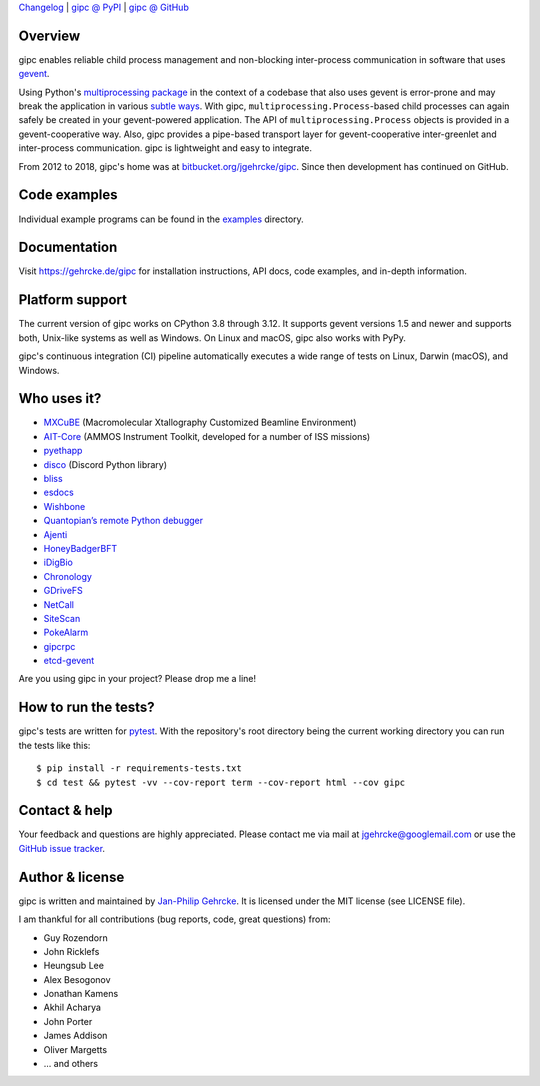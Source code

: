 `Changelog <https://github.com/jgehrcke/gipc/blob/master/CHANGELOG.rst>`_ |
`gipc @ PyPI <https://pypi.python.org/pypi/gipc>`_ |
`gipc @ GitHub <https://github.com/jgehrcke/gipc>`_

Overview
========
gipc enables reliable child process management
and non-blocking inter-process communication in software that uses `gevent
<https://github.com/gevent/gevent>`_.

Using Python's `multiprocessing package
<https://docs.python.org/3/library/multiprocessing.html>`_ in the context of a
codebase that also uses gevent is error-prone and may break the application in
various `subtle ways
<https://gehrcke.de/gipc/#what-are-the-challenges-and-what-is-gipc-s-solution>`_.
With gipc, ``multiprocessing.Process``-based child processes can again safely be
created in your gevent-powered application. The API of
``multiprocessing.Process`` objects is provided in a gevent-cooperative way.
Also, gipc provides a pipe-based transport layer for gevent-cooperative
inter-greenlet and inter-process communication. gipc is lightweight and easy to
integrate.

From 2012 to 2018, gipc's home was at `bitbucket.org/jgehrcke/gipc
<https://bitbucket.org/jgehrcke/gipc>`_. Since then development has continued on
GitHub.

Code examples
=============

Individual example programs can be found in the `examples
<https://github.com/jgehrcke/gipc/blob/master/examples>`_ directory.



Documentation
=============
Visit https://gehrcke.de/gipc for installation instructions, API docs, code
examples, and in-depth information.


Platform support
================

The current version of gipc works on CPython 3.8 through 3.12. It supports
gevent versions 1.5 and newer and supports both, Unix-like systems as well as
Windows. On Linux and macOS, gipc also works with PyPy.

gipc's continuous integration (CI) pipeline automatically executes a wide range
of tests on Linux, Darwin (macOS), and Windows.


Who uses it?
============

- `MXCuBE <https://mxcube.github.io/mxcube/>`_ (Macromolecular Xtallography Customized Beamline Environment)
- `AIT-Core <https://github.com/NASA-AMMOS/AIT-Core>`_ (AMMOS Instrument Toolkit, developed for a number of ISS missions)
- `pyethapp <https://github.com/ethereum/pyethapp>`_
- `disco <https://github.com/b1naryth1ef/disco>`_ (Discord Python library)
- `bliss <https://bliss.gitlab-pages.esrf.fr/bliss/index.html>`_
- `esdocs <https://github.com/jaddison/esdocs>`_
- `Wishbone <https://wishbone.readthedocs.io>`_
- `Quantopian’s remote Python debugger <https://github.com/quantopian/qdb>`_
- `Ajenti <http://ajenti.org/>`_
- `HoneyBadgerBFT <https://github.com/initc3/HoneyBadgerBFT-Python>`_
- `iDigBio <https://github.com/iDigBio/idb-backend>`_
- `Chronology <http://chronology.github.io>`_
- `GDriveFS <https://github.com/dsoprea/GDriveFS>`_
- `NetCall <https://github.com/aglyzov/netcall>`_
- `SiteScan <https://github.com/jasonsheh/SiteScan>`_
- `PokeAlarm <https://github.com/PokeAlarm/PokeAlarm>`_
- `gipcrpc <https://github.com/studio-ousia/gipcrpc>`_
- `etcd-gevent <https://github.com/wjsi/etcd-gevent>`_

Are you using gipc in your project? Please drop me a line!


How to run the tests?
=====================
gipc's tests are written for `pytest <http://pytest.org>`_. With the
repository's root directory being the current working directory you can run the
tests like this::

    $ pip install -r requirements-tests.txt
    $ cd test && pytest -vv --cov-report term --cov-report html --cov gipc


Contact & help
==============
Your feedback and questions are highly appreciated. Please contact me via mail
at jgehrcke@googlemail.com or use the `GitHub issue tracker
<https://github.com/jgehrcke/gipc/issues>`_.


Author & license
================
gipc is written and maintained by `Jan-Philip Gehrcke <https://gehrcke.de>`_.
It is licensed under the MIT license (see LICENSE file).

I am thankful for all contributions (bug reports, code, great questions) from:

- Guy Rozendorn
- John Ricklefs
- Heungsub Lee
- Alex Besogonov
- Jonathan Kamens
- Akhil Acharya
- John Porter
- James Addison
- Oliver Margetts
- ... and others
